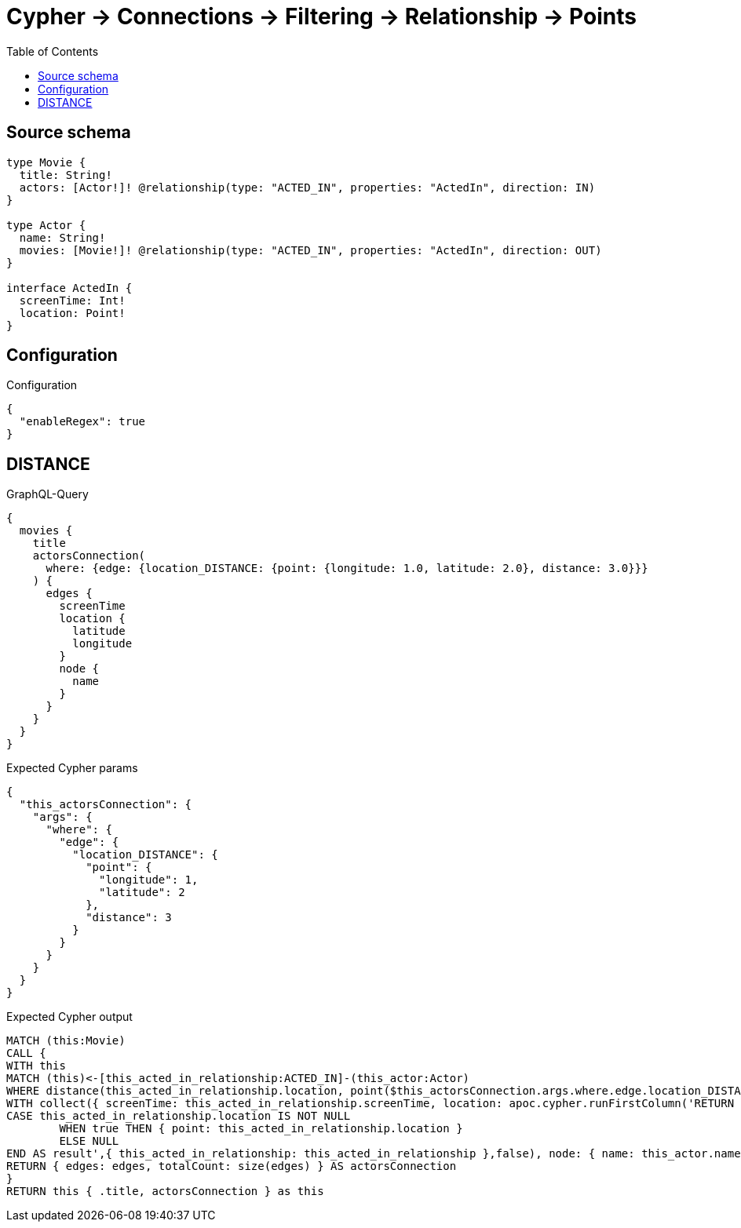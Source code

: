 :toc:

= Cypher -> Connections -> Filtering -> Relationship -> Points

== Source schema

[source,graphql,schema=true]
----
type Movie {
  title: String!
  actors: [Actor!]! @relationship(type: "ACTED_IN", properties: "ActedIn", direction: IN)
}

type Actor {
  name: String!
  movies: [Movie!]! @relationship(type: "ACTED_IN", properties: "ActedIn", direction: OUT)
}

interface ActedIn {
  screenTime: Int!
  location: Point!
}
----

== Configuration

.Configuration
[source,json,schema-config=true]
----
{
  "enableRegex": true
}
----
== DISTANCE

.GraphQL-Query
[source,graphql]
----
{
  movies {
    title
    actorsConnection(
      where: {edge: {location_DISTANCE: {point: {longitude: 1.0, latitude: 2.0}, distance: 3.0}}}
    ) {
      edges {
        screenTime
        location {
          latitude
          longitude
        }
        node {
          name
        }
      }
    }
  }
}
----

.Expected Cypher params
[source,json]
----
{
  "this_actorsConnection": {
    "args": {
      "where": {
        "edge": {
          "location_DISTANCE": {
            "point": {
              "longitude": 1,
              "latitude": 2
            },
            "distance": 3
          }
        }
      }
    }
  }
}
----

.Expected Cypher output
[source,cypher]
----
MATCH (this:Movie)
CALL {
WITH this
MATCH (this)<-[this_acted_in_relationship:ACTED_IN]-(this_actor:Actor)
WHERE distance(this_acted_in_relationship.location, point($this_actorsConnection.args.where.edge.location_DISTANCE.point)) = $this_actorsConnection.args.where.edge.location_DISTANCE.distance
WITH collect({ screenTime: this_acted_in_relationship.screenTime, location: apoc.cypher.runFirstColumn('RETURN
CASE this_acted_in_relationship.location IS NOT NULL
	WHEN true THEN { point: this_acted_in_relationship.location }
	ELSE NULL
END AS result',{ this_acted_in_relationship: this_acted_in_relationship },false), node: { name: this_actor.name } }) AS edges
RETURN { edges: edges, totalCount: size(edges) } AS actorsConnection
}
RETURN this { .title, actorsConnection } as this
----


